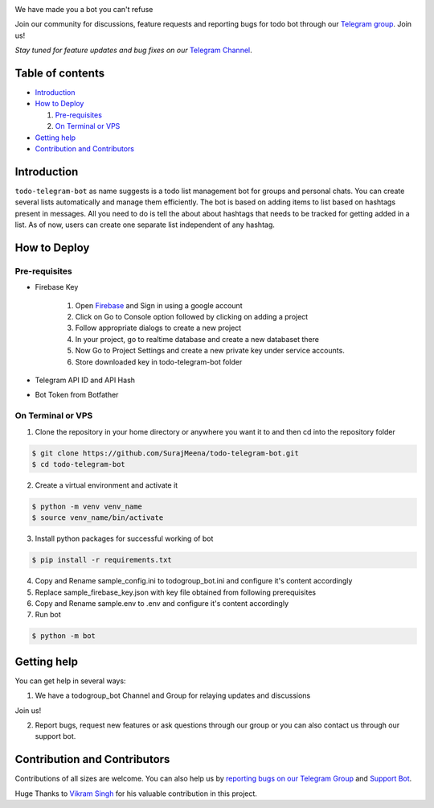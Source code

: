 ..
    Make user to apply any changes to this file to README_RAW.rst as well!

.. image:: https://github.com/SurajMeena/todo-telegram-bot/blob/master/img/todogroup_bot.png
   :align: center
   :target: https://telegram.me/todogroup_bot
   :alt: todo-telegram-bot Logo

We have made you a bot you can't refuse

Join our community for discussions, feature requests and reporting bugs for todo bot through our `Telegram group <https://telegram.me/pythontelegrambotgroup>`_. Join us!

*Stay tuned for feature updates and bug fixes on our* `Telegram Channel <https://telegram.me/todogroup_bot>`_.

.. image:: https://img.shields.io/badge/Python-3.7+-yellow.svg?logo=python
   :target: https://telegram.me/todogroup_bot
   :alt: Supported Python versions

.. image:: https://img.shields.io/badge/Pyrogram-orange.svg?logo=pyrogram
   :target: https://core.telegram.org/bots/api-changelog
   :alt: Supported Bot API versions

.. image:: https://img.shields.io/badge/License-MIT-blue.svg?logo=MIT
   :target: https://www.gnu.org/licenses/lgpl-3.0.html
   :alt: MIT License

.. image:: https://img.shields.io/badge/Telegram-Bot-green.svg?logo=telegram
   :target: https://telegram.me/todogroup_bot
   :alt: Bot

.. image:: https://img.shields.io/badge/Telegram-Channel-blue.svg?logo=telegram
   :target: https://telegram.me/help_todogroup_bot
   :alt: Bot Help Channel

.. image:: https://img.shields.io/badge/Telegram-Group-red.svg?logo=telegram
   :target: https://telegram.me/help_todogroup_chat
   :alt: Bot Help Group

.. image:: https://img.shields.io/badge/Working-Video-Purple.svg?logo=telegram
   :target: https://t.me/help_todogroup_bot/5
   :alt: Bot Working Video

=================
Table of contents
=================

- `Introduction`_

- `How to Deploy`_

  #. `Pre-requisites`_

  #. `On Terminal or VPS`_

- `Getting help`_

- `Contribution and Contributors`_

============
Introduction
============
``todo-telegram-bot`` as name suggests is a todo list management bot for groups and personal chats. You can create several lists automatically and manage them efficiently. The bot is based on adding items to list based on hashtags present in messages. All you need to do is tell the about about hashtags that needs to be tracked for getting added in a list. As of now, users can create one separate list independent of any hashtag.

=============
How to Deploy
=============

---------------
Pre-requisites
---------------
* Firebase Key

   1. Open `Firebase <https://firebase.google.com>`_ and Sign in using a google account
   2. Click on Go to Console option followed by clicking on adding a project
   3. Follow appropriate dialogs to create a new project
   4. In your project, go to realtime database and create a new databaset there
   5. Now Go to Project Settings and create a new private key under service accounts.
   6. Store downloaded key in todo-telegram-bot folder
* Telegram API ID and API Hash
* Bot Token from Botfather

-------------------
On Terminal or VPS
-------------------

1. Clone the repository in your home directory or anywhere you want it to and then cd into the repository folder

.. code:: shell

   $ git clone https://github.com/SurajMeena/todo-telegram-bot.git
   $ cd todo-telegram-bot

2. Create a virtual environment and activate it

.. code:: shell

   $ python -m venv venv_name
   $ source venv_name/bin/activate

3. Install python packages for successful working of bot

.. code:: shell

   $ pip install -r requirements.txt

4. Copy and Rename sample_config.ini to todogroup_bot.ini and configure it's content accordingly

5. Replace sample_firebase_key.json with key file obtained from following prerequisites

6. Copy and Rename sample.env to .env and configure it's content accordingly

7. Run bot

.. code:: shell

   $ python -m bot

============
Getting help
============

You can get help in several ways:

1. We have a todogroup_bot Channel and Group for relaying updates and discussions

.. image:: https://img.shields.io/badge/Telegram-Group-blue.svg?logo=telegram
   :target: https://telegram.me/help_todogroup_bot
   :alt: Bot Help Channel

.. image:: https://img.shields.io/badge/Telegram-Group-red.svg?logo=telegram
   :target: https://telegram.me/help_todogroup_chat
   :alt: Bot Help Group

Join us!

2. Report bugs, request new features or ask questions through our group or you can also contact us through our support bot.

.. image:: https://img.shields.io/badge/Support-Bot-blue.svg?logo=telegram
   :target: https://telegram.me/messtotelebot
   :alt: Support Bot
   
==============================
Contribution and Contributors
==============================

Contributions of all sizes are welcome. You can also help us by `reporting bugs on our Telegram Group <https://telegram.me/help_todogroup_chat>`_ and `Support Bot <https://telegram.me/messtotelebot>`_.

Huge Thanks to `Vikram Singh <https://github.com/vpsinghg>`_ for his valuable contribution in this project.
